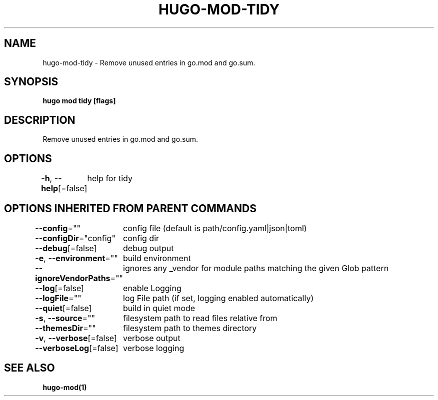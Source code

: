 .nh
.TH "HUGO-MOD-TIDY" "1" "Apr 2022" "Hugo 0.98.0" "Hugo Manual"

.SH NAME
.PP
hugo-mod-tidy - Remove unused entries in go.mod and go.sum.


.SH SYNOPSIS
.PP
\fBhugo mod tidy [flags]\fP


.SH DESCRIPTION
.PP
Remove unused entries in go.mod and go.sum.


.SH OPTIONS
.PP
\fB-h\fP, \fB--help\fP[=false]
	help for tidy


.SH OPTIONS INHERITED FROM PARENT COMMANDS
.PP
\fB--config\fP=""
	config file (default is path/config.yaml|json|toml)

.PP
\fB--configDir\fP="config"
	config dir

.PP
\fB--debug\fP[=false]
	debug output

.PP
\fB-e\fP, \fB--environment\fP=""
	build environment

.PP
\fB--ignoreVendorPaths\fP=""
	ignores any _vendor for module paths matching the given Glob pattern

.PP
\fB--log\fP[=false]
	enable Logging

.PP
\fB--logFile\fP=""
	log File path (if set, logging enabled automatically)

.PP
\fB--quiet\fP[=false]
	build in quiet mode

.PP
\fB-s\fP, \fB--source\fP=""
	filesystem path to read files relative from

.PP
\fB--themesDir\fP=""
	filesystem path to themes directory

.PP
\fB-v\fP, \fB--verbose\fP[=false]
	verbose output

.PP
\fB--verboseLog\fP[=false]
	verbose logging


.SH SEE ALSO
.PP
\fBhugo-mod(1)\fP
